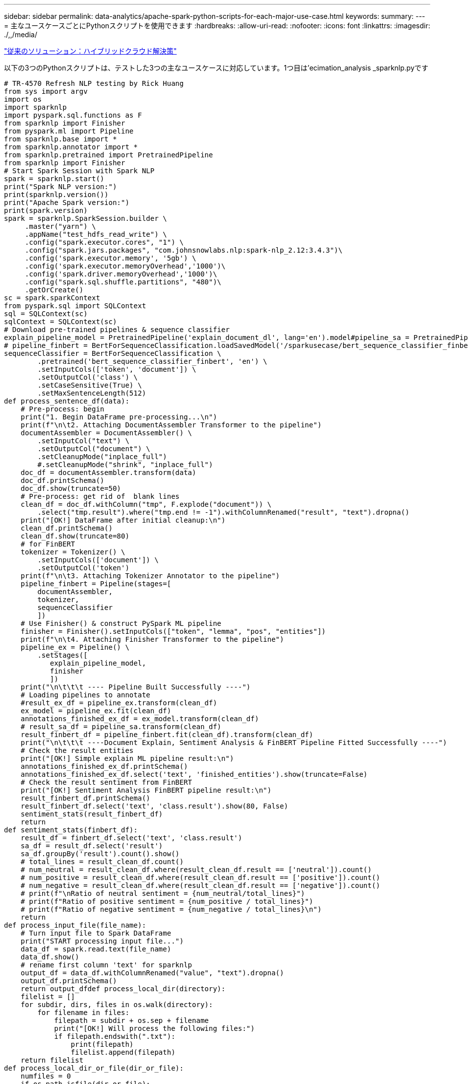 ---
sidebar: sidebar 
permalink: data-analytics/apache-spark-python-scripts-for-each-major-use-case.html 
keywords:  
summary:  
---
= 主なユースケースごとにPythonスクリプトを使用できます
:hardbreaks:
:allow-uri-read: 
:nofooter: 
:icons: font
:linkattrs: 
:imagesdir: ./,,/media/


link:apache-spark-hybrid-cloud-solution.html["従来のソリューション：ハイブリッドクラウド解決策"]

以下の3つのPythonスクリプトは、テストした3つの主なユースケースに対応しています。1つ目は'ecimation_analysis _sparknlp.pyです

....
# TR-4570 Refresh NLP testing by Rick Huang
from sys import argv
import os
import sparknlp
import pyspark.sql.functions as F
from sparknlp import Finisher
from pyspark.ml import Pipeline
from sparknlp.base import *
from sparknlp.annotator import *
from sparknlp.pretrained import PretrainedPipeline
from sparknlp import Finisher
# Start Spark Session with Spark NLP
spark = sparknlp.start()
print("Spark NLP version:")
print(sparknlp.version())
print("Apache Spark version:")
print(spark.version)
spark = sparknlp.SparkSession.builder \
     .master("yarn") \
     .appName("test_hdfs_read_write") \
     .config("spark.executor.cores", "1") \
     .config("spark.jars.packages", "com.johnsnowlabs.nlp:spark-nlp_2.12:3.4.3")\
     .config('spark.executor.memory', '5gb') \
     .config('spark.executor.memoryOverhead','1000')\
     .config('spark.driver.memoryOverhead','1000')\
     .config("spark.sql.shuffle.partitions", "480")\
     .getOrCreate()
sc = spark.sparkContext
from pyspark.sql import SQLContext
sql = SQLContext(sc)
sqlContext = SQLContext(sc)
# Download pre-trained pipelines & sequence classifier
explain_pipeline_model = PretrainedPipeline('explain_document_dl', lang='en').model#pipeline_sa = PretrainedPipeline("classifierdl_bertwiki_finance_sentiment_pipeline", lang="en")
# pipeline_finbert = BertForSequenceClassification.loadSavedModel('/sparkusecase/bert_sequence_classifier_finbert_en_3', spark)
sequenceClassifier = BertForSequenceClassification \
        .pretrained('bert_sequence_classifier_finbert', 'en') \
        .setInputCols(['token', 'document']) \
        .setOutputCol('class') \
        .setCaseSensitive(True) \
        .setMaxSentenceLength(512)
def process_sentence_df(data):
    # Pre-process: begin
    print("1. Begin DataFrame pre-processing...\n")
    print(f"\n\t2. Attaching DocumentAssembler Transformer to the pipeline")
    documentAssembler = DocumentAssembler() \
        .setInputCol("text") \
        .setOutputCol("document") \
        .setCleanupMode("inplace_full")
        #.setCleanupMode("shrink", "inplace_full")
    doc_df = documentAssembler.transform(data)
    doc_df.printSchema()
    doc_df.show(truncate=50)
    # Pre-process: get rid of  blank lines
    clean_df = doc_df.withColumn("tmp", F.explode("document")) \
        .select("tmp.result").where("tmp.end != -1").withColumnRenamed("result", "text").dropna()
    print("[OK!] DataFrame after initial cleanup:\n")
    clean_df.printSchema()
    clean_df.show(truncate=80)
    # for FinBERT
    tokenizer = Tokenizer() \
        .setInputCols(['document']) \
        .setOutputCol('token')
    print(f"\n\t3. Attaching Tokenizer Annotator to the pipeline")
    pipeline_finbert = Pipeline(stages=[
        documentAssembler,
        tokenizer,
        sequenceClassifier
        ])
    # Use Finisher() & construct PySpark ML pipeline
    finisher = Finisher().setInputCols(["token", "lemma", "pos", "entities"])
    print(f"\n\t4. Attaching Finisher Transformer to the pipeline")
    pipeline_ex = Pipeline() \
        .setStages([
           explain_pipeline_model,
           finisher
           ])
    print("\n\t\t\t ---- Pipeline Built Successfully ----")
    # Loading pipelines to annotate
    #result_ex_df = pipeline_ex.transform(clean_df)
    ex_model = pipeline_ex.fit(clean_df)
    annotations_finished_ex_df = ex_model.transform(clean_df)
    # result_sa_df = pipeline_sa.transform(clean_df)
    result_finbert_df = pipeline_finbert.fit(clean_df).transform(clean_df)
    print("\n\t\t\t ----Document Explain, Sentiment Analysis & FinBERT Pipeline Fitted Successfully ----")
    # Check the result entities
    print("[OK!] Simple explain ML pipeline result:\n")
    annotations_finished_ex_df.printSchema()
    annotations_finished_ex_df.select('text', 'finished_entities').show(truncate=False)
    # Check the result sentiment from FinBERT
    print("[OK!] Sentiment Analysis FinBERT pipeline result:\n")
    result_finbert_df.printSchema()
    result_finbert_df.select('text', 'class.result').show(80, False)
    sentiment_stats(result_finbert_df)
    return
def sentiment_stats(finbert_df):
    result_df = finbert_df.select('text', 'class.result')
    sa_df = result_df.select('result')
    sa_df.groupBy('result').count().show()
    # total_lines = result_clean_df.count()
    # num_neutral = result_clean_df.where(result_clean_df.result == ['neutral']).count()
    # num_positive = result_clean_df.where(result_clean_df.result == ['positive']).count()
    # num_negative = result_clean_df.where(result_clean_df.result == ['negative']).count()
    # print(f"\nRatio of neutral sentiment = {num_neutral/total_lines}")
    # print(f"Ratio of positive sentiment = {num_positive / total_lines}")
    # print(f"Ratio of negative sentiment = {num_negative / total_lines}\n")
    return
def process_input_file(file_name):
    # Turn input file to Spark DataFrame
    print("START processing input file...")
    data_df = spark.read.text(file_name)
    data_df.show()
    # rename first column 'text' for sparknlp
    output_df = data_df.withColumnRenamed("value", "text").dropna()
    output_df.printSchema()
    return output_dfdef process_local_dir(directory):
    filelist = []
    for subdir, dirs, files in os.walk(directory):
        for filename in files:
            filepath = subdir + os.sep + filename
            print("[OK!] Will process the following files:")
            if filepath.endswith(".txt"):
                print(filepath)
                filelist.append(filepath)
    return filelist
def process_local_dir_or_file(dir_or_file):
    numfiles = 0
    if os.path.isfile(dir_or_file):
        input_df = process_input_file(dir_or_file)
        print("Obtained input_df.")
        process_sentence_df(input_df)
        print("Processed input_df")
        numfiles += 1
    else:
        filelist = process_local_dir(dir_or_file)
        for file in filelist:
            input_df = process_input_file(file)
            process_sentence_df(input_df)
            numfiles += 1
    return numfiles
def process_hdfs_dir(dir_name):
    # Turn input files to Spark DataFrame
    print("START processing input HDFS directory...")
    data_df = spark.read.option("recursiveFileLookup", "true").text(dir_name)
    data_df.show()
    print("[DEBUG] total lines in data_df = ", data_df.count())
    # rename first column 'text' for sparknlp
    output_df = data_df.withColumnRenamed("value", "text").dropna()
    print("[DEBUG] output_df looks like: \n")
    output_df.show(40, False)
    print("[DEBUG] HDFS dir resulting data_df schema: \n")
    output_df.printSchema()
    process_sentence_df(output_df)
    print("Processed HDFS directory: ", dir_name)
    returnif __name__ == '__main__':
    try:
        if len(argv) == 2:
            print("Start processing input...\n")
    except:
        print("[ERROR] Please enter input text file or path to process!\n")
        exit(1)
    # This is for local file, not hdfs:
    numfiles = process_local_dir_or_file(str(argv[1]))
    # For HDFS single file & directory:
    input_df = process_input_file(str(argv[1]))
    print("Obtained input_df.")
    process_sentence_df(input_df)
    print("Processed input_df")
    numfiles += 1
    # For HDFS directory of subdirectories of files:
    input_parse_list = str(argv[1]).split('/')
    print(input_parse_list)
    if input_parse_list[-2:-1] == ['Transcripts']:
        print("Start processing HDFS directory: ", str(argv[1]))
        process_hdfs_dir(str(argv[1]))
    print(f"[OK!] All done. Number of files processed = {numfiles}")
....
2番目のスクリプトは'kers_spark_horovod_Rossmann _ estimator.pyです

....
# Copyright 2022 NetApp, Inc.
# Authored by Rick Huang
#
# Licensed under the Apache License, Version 2.0 (the "License");
# you may not use this file except in compliance with the License.
# You may obtain a copy of the License at
#
#     http://www.apache.org/licenses/LICENSE-2.0
#
# Unless required by applicable law or agreed to in writing, software
# distributed under the License is distributed on an "AS IS" BASIS,
# WITHOUT WARRANTIES OR CONDITIONS OF ANY KIND, either express or implied.
# See the License for the specific language governing permissions and
# limitations under the License.
# ==============================================================================
# The below code was modified from: https://www.kaggle.com/c/rossmann-store-sales
import argparse
import datetime
import os
import sys
from distutils.version import LooseVersion
import pyspark.sql.types as T
import pyspark.sql.functions as F
from pyspark import SparkConf, Row
from pyspark.sql import SparkSession
import tensorflow as tf
import tensorflow.keras.backend as K
from tensorflow.keras.layers import Input, Embedding, Concatenate, Dense, Flatten, Reshape, BatchNormalization, Dropout
import horovod.spark.keras as hvd
from horovod.spark.common.backend import SparkBackend
from horovod.spark.common.store import Store
from horovod.tensorflow.keras.callbacks import BestModelCheckpoint
parser = argparse.ArgumentParser(description='Horovod Keras Spark Rossmann Estimator Example',
                                 formatter_class=argparse.ArgumentDefaultsHelpFormatter)
parser.add_argument('--master',
                    help='spark cluster to use for training. If set to None, uses current default cluster. Cluster'
                         'should be set up to provide a Spark task per multiple CPU cores, or per GPU, e.g. by'
                         'supplying `-c <NUM_GPUS>` in Spark Standalone mode')
parser.add_argument('--num-proc', type=int,
                    help='number of worker processes for training, default: `spark.default.parallelism`')
parser.add_argument('--learning_rate', type=float, default=0.0001,
                    help='initial learning rate')
parser.add_argument('--batch-size', type=int, default=100,
                    help='batch size')
parser.add_argument('--epochs', type=int, default=100,
                    help='number of epochs to train')
parser.add_argument('--sample-rate', type=float,
                    help='desired sampling rate. Useful to set to low number (e.g. 0.01) to make sure that '
                         'end-to-end process works')
parser.add_argument('--data-dir', default='file://' + os.getcwd(),
                    help='location of data on local filesystem (prefixed with file://) or on HDFS')
parser.add_argument('--local-submission-csv', default='submission.csv',
                    help='output submission predictions CSV')
parser.add_argument('--local-checkpoint-file', default='checkpoint',
                    help='model checkpoint')
parser.add_argument('--work-dir', default='/tmp',
                    help='temporary working directory to write intermediate files (prefix with hdfs:// to use HDFS)')
if __name__ == '__main__':
    args = parser.parse_args()
    # ================ #
    # DATA PREPARATION #
    # ================ #
    print('================')
    print('Data preparation')
    print('================')
    # Create Spark session for data preparation.
    conf = SparkConf() \
        .setAppName('Keras Spark Rossmann Estimator Example') \
        .set('spark.sql.shuffle.partitions', '480') \
        .set("spark.executor.cores", "1") \
        .set('spark.executor.memory', '5gb') \
        .set('spark.executor.memoryOverhead','1000')\
        .set('spark.driver.memoryOverhead','1000')
    if args.master:
        conf.setMaster(args.master)
    elif args.num_proc:
        conf.setMaster('local[{}]'.format(args.num_proc))
    spark = SparkSession.builder.config(conf=conf).getOrCreate()
    train_csv = spark.read.csv('%s/train.csv' % args.data_dir, header=True)
    test_csv = spark.read.csv('%s/test.csv' % args.data_dir, header=True)
    store_csv = spark.read.csv('%s/store.csv' % args.data_dir, header=True)
    store_states_csv = spark.read.csv('%s/store_states.csv' % args.data_dir, header=True)
    state_names_csv = spark.read.csv('%s/state_names.csv' % args.data_dir, header=True)
    google_trend_csv = spark.read.csv('%s/googletrend.csv' % args.data_dir, header=True)
    weather_csv = spark.read.csv('%s/weather.csv' % args.data_dir, header=True)
    def expand_date(df):
        df = df.withColumn('Date', df.Date.cast(T.DateType()))
        return df \
            .withColumn('Year', F.year(df.Date)) \
            .withColumn('Month', F.month(df.Date)) \
            .withColumn('Week', F.weekofyear(df.Date)) \
            .withColumn('Day', F.dayofmonth(df.Date))
    def prepare_google_trend():
        # Extract week start date and state.
        google_trend_all = google_trend_csv \
            .withColumn('Date', F.regexp_extract(google_trend_csv.week, '(.*?) -', 1)) \
            .withColumn('State', F.regexp_extract(google_trend_csv.file, 'Rossmann_DE_(.*)', 1))
        # Map state NI -> HB,NI to align with other data sources.
        google_trend_all = google_trend_all \
            .withColumn('State', F.when(google_trend_all.State == 'NI', 'HB,NI').otherwise(google_trend_all.State))
        # Expand dates.
        return expand_date(google_trend_all)
    def add_elapsed(df, cols):
        def add_elapsed_column(col, asc):
            def fn(rows):
                last_store, last_date = None, None
                for r in rows:
                    if last_store != r.Store:
                        last_store = r.Store
                        last_date = r.Date
                    if r[col]:
                        last_date = r.Date
                    fields = r.asDict().copy()
                    fields[('After' if asc else 'Before') + col] = (r.Date - last_date).days
                    yield Row(**fields)
            return fn
        df = df.repartition(df.Store)
        for asc in [False, True]:
            sort_col = df.Date.asc() if asc else df.Date.desc()
            rdd = df.sortWithinPartitions(df.Store.asc(), sort_col).rdd
            for col in cols:
                rdd = rdd.mapPartitions(add_elapsed_column(col, asc))
            df = rdd.toDF()
        return df
    def prepare_df(df):
        num_rows = df.count()
        # Expand dates.
        df = expand_date(df)
        df = df \
            .withColumn('Open', df.Open != '0') \
            .withColumn('Promo', df.Promo != '0') \
            .withColumn('StateHoliday', df.StateHoliday != '0') \
            .withColumn('SchoolHoliday', df.SchoolHoliday != '0')
        # Merge in store information.
        store = store_csv.join(store_states_csv, 'Store')
        df = df.join(store, 'Store')
        # Merge in Google Trend information.
        google_trend_all = prepare_google_trend()
        df = df.join(google_trend_all, ['State', 'Year', 'Week']).select(df['*'], google_trend_all.trend)
        # Merge in Google Trend for whole Germany.
        google_trend_de = google_trend_all[google_trend_all.file == 'Rossmann_DE'].withColumnRenamed('trend', 'trend_de')
        df = df.join(google_trend_de, ['Year', 'Week']).select(df['*'], google_trend_de.trend_de)
        # Merge in weather.
        weather = weather_csv.join(state_names_csv, weather_csv.file == state_names_csv.StateName)
        df = df.join(weather, ['State', 'Date'])
        # Fix null values.
        df = df \
            .withColumn('CompetitionOpenSinceYear', F.coalesce(df.CompetitionOpenSinceYear, F.lit(1900))) \
            .withColumn('CompetitionOpenSinceMonth', F.coalesce(df.CompetitionOpenSinceMonth, F.lit(1))) \
            .withColumn('Promo2SinceYear', F.coalesce(df.Promo2SinceYear, F.lit(1900))) \
            .withColumn('Promo2SinceWeek', F.coalesce(df.Promo2SinceWeek, F.lit(1)))
        # Days & months competition was open, cap to 2 years.
        df = df.withColumn('CompetitionOpenSince',
                           F.to_date(F.format_string('%s-%s-15', df.CompetitionOpenSinceYear,
                                                     df.CompetitionOpenSinceMonth)))
        df = df.withColumn('CompetitionDaysOpen',
                           F.when(df.CompetitionOpenSinceYear > 1900,
                                  F.greatest(F.lit(0), F.least(F.lit(360 * 2), F.datediff(df.Date, df.CompetitionOpenSince))))
                           .otherwise(0))
        df = df.withColumn('CompetitionMonthsOpen', (df.CompetitionDaysOpen / 30).cast(T.IntegerType()))
        # Days & weeks of promotion, cap to 25 weeks.
        df = df.withColumn('Promo2Since',
                           F.expr('date_add(format_string("%s-01-01", Promo2SinceYear), (cast(Promo2SinceWeek as int) - 1) * 7)'))
        df = df.withColumn('Promo2Days',
                           F.when(df.Promo2SinceYear > 1900,
                                  F.greatest(F.lit(0), F.least(F.lit(25 * 7), F.datediff(df.Date, df.Promo2Since))))
                           .otherwise(0))
        df = df.withColumn('Promo2Weeks', (df.Promo2Days / 7).cast(T.IntegerType()))
        # Check that we did not lose any rows through inner joins.
        assert num_rows == df.count(), 'lost rows in joins'
        return df
    def build_vocabulary(df, cols):
        vocab = {}
        for col in cols:
            values = [r[0] for r in df.select(col).distinct().collect()]
            col_type = type([x for x in values if x is not None][0])
            default_value = col_type()
            vocab[col] = sorted(values, key=lambda x: x or default_value)
        return vocab
    def cast_columns(df, cols):
        for col in cols:
            df = df.withColumn(col, F.coalesce(df[col].cast(T.FloatType()), F.lit(0.0)))
        return df
    def lookup_columns(df, vocab):
        def lookup(mapping):
            def fn(v):
                return mapping.index(v)
            return F.udf(fn, returnType=T.IntegerType())
        for col, mapping in vocab.items():
            df = df.withColumn(col, lookup(mapping)(df[col]))
        return df
    if args.sample_rate:
        train_csv = train_csv.sample(withReplacement=False, fraction=args.sample_rate)
        test_csv = test_csv.sample(withReplacement=False, fraction=args.sample_rate)
    # Prepare data frames from CSV files.
    train_df = prepare_df(train_csv).cache()
    test_df = prepare_df(test_csv).cache()
    # Add elapsed times from holidays & promos, the data spanning training & test datasets.
    elapsed_cols = ['Promo', 'StateHoliday', 'SchoolHoliday']
    elapsed = add_elapsed(train_df.select('Date', 'Store', *elapsed_cols)
                          .unionAll(test_df.select('Date', 'Store', *elapsed_cols)),
                          elapsed_cols)
    # Join with elapsed times.
    train_df = train_df \
        .join(elapsed, ['Date', 'Store']) \
        .select(train_df['*'], *[prefix + col for prefix in ['Before', 'After'] for col in elapsed_cols])
    test_df = test_df \
        .join(elapsed, ['Date', 'Store']) \
        .select(test_df['*'], *[prefix + col for prefix in ['Before', 'After'] for col in elapsed_cols])
    # Filter out zero sales.
    train_df = train_df.filter(train_df.Sales > 0)
    print('===================')
    print('Prepared data frame')
    print('===================')
    train_df.show()
    categorical_cols = [
        'Store', 'State', 'DayOfWeek', 'Year', 'Month', 'Day', 'Week', 'CompetitionMonthsOpen', 'Promo2Weeks', 'StoreType',
        'Assortment', 'PromoInterval', 'CompetitionOpenSinceYear', 'Promo2SinceYear', 'Events', 'Promo',
        'StateHoliday', 'SchoolHoliday'
    ]
    continuous_cols = [
        'CompetitionDistance', 'Max_TemperatureC', 'Mean_TemperatureC', 'Min_TemperatureC', 'Max_Humidity',
        'Mean_Humidity', 'Min_Humidity', 'Max_Wind_SpeedKm_h', 'Mean_Wind_SpeedKm_h', 'CloudCover', 'trend', 'trend_de',
        'BeforePromo', 'AfterPromo', 'AfterStateHoliday', 'BeforeStateHoliday', 'BeforeSchoolHoliday', 'AfterSchoolHoliday'
    ]
    all_cols = categorical_cols + continuous_cols
    # Select features.
    train_df = train_df.select(*(all_cols + ['Sales', 'Date'])).cache()
    test_df = test_df.select(*(all_cols + ['Id', 'Date'])).cache()
    # Build vocabulary of categorical columns.
    vocab = build_vocabulary(train_df.select(*categorical_cols)
                             .unionAll(test_df.select(*categorical_cols)).cache(),
                             categorical_cols)
    # Cast continuous columns to float & lookup categorical columns.
    train_df = cast_columns(train_df, continuous_cols + ['Sales'])
    train_df = lookup_columns(train_df, vocab)
    test_df = cast_columns(test_df, continuous_cols)
    test_df = lookup_columns(test_df, vocab)
    # Split into training & validation.
    # Test set is in 2015, use the same period in 2014 from the training set as a validation set.
    test_min_date = test_df.agg(F.min(test_df.Date)).collect()[0][0]
    test_max_date = test_df.agg(F.max(test_df.Date)).collect()[0][0]
    one_year = datetime.timedelta(365)
    train_df = train_df.withColumn('Validation',
                                   (train_df.Date > test_min_date - one_year) & (train_df.Date <= test_max_date - one_year))
    # Determine max Sales number.
    max_sales = train_df.agg(F.max(train_df.Sales)).collect()[0][0]
    # Convert Sales to log domain
    train_df = train_df.withColumn('Sales', F.log(train_df.Sales))
    print('===================================')
    print('Data frame with transformed columns')
    print('===================================')
    train_df.show()
    print('================')
    print('Data frame sizes')
    print('================')
    train_rows = train_df.filter(~train_df.Validation).count()
    val_rows = train_df.filter(train_df.Validation).count()
    test_rows = test_df.count()
    print('Training: %d' % train_rows)
    print('Validation: %d' % val_rows)
    print('Test: %d' % test_rows)
    # ============== #
    # MODEL TRAINING #
    # ============== #
    print('==============')
    print('Model training')
    print('==============')
    def exp_rmspe(y_true, y_pred):
        """Competition evaluation metric, expects logarithic inputs."""
        pct = tf.square((tf.exp(y_true) - tf.exp(y_pred)) / tf.exp(y_true))
        # Compute mean excluding stores with zero denominator.
        x = tf.reduce_sum(tf.where(y_true > 0.001, pct, tf.zeros_like(pct)))
        y = tf.reduce_sum(tf.where(y_true > 0.001, tf.ones_like(pct), tf.zeros_like(pct)))
        return tf.sqrt(x / y)
    def act_sigmoid_scaled(x):
        """Sigmoid scaled to logarithm of maximum sales scaled by 20%."""
        return tf.nn.sigmoid(x) * tf.math.log(max_sales) * 1.2
    CUSTOM_OBJECTS = {'exp_rmspe': exp_rmspe,
                      'act_sigmoid_scaled': act_sigmoid_scaled}
    # Disable GPUs when building the model to prevent memory leaks
    if LooseVersion(tf.__version__) >= LooseVersion('2.0.0'):
        # See https://github.com/tensorflow/tensorflow/issues/33168
        os.environ['CUDA_VISIBLE_DEVICES'] = '-1'
    else:
        K.set_session(tf.Session(config=tf.ConfigProto(device_count={'GPU': 0})))
    # Build the model.
    inputs = {col: Input(shape=(1,), name=col) for col in all_cols}
    embeddings = [Embedding(len(vocab[col]), 10, input_length=1, name='emb_' + col)(inputs[col])
                  for col in categorical_cols]
    continuous_bn = Concatenate()([Reshape((1, 1), name='reshape_' + col)(inputs[col])
                                   for col in continuous_cols])
    continuous_bn = BatchNormalization()(continuous_bn)
    x = Concatenate()(embeddings + [continuous_bn])
    x = Flatten()(x)
    x = Dense(1000, activation='relu', kernel_regularizer=tf.keras.regularizers.l2(0.00005))(x)
    x = Dense(1000, activation='relu', kernel_regularizer=tf.keras.regularizers.l2(0.00005))(x)
    x = Dense(1000, activation='relu', kernel_regularizer=tf.keras.regularizers.l2(0.00005))(x)
    x = Dense(500, activation='relu', kernel_regularizer=tf.keras.regularizers.l2(0.00005))(x)
    x = Dropout(0.5)(x)
    output = Dense(1, activation=act_sigmoid_scaled)(x)
    model = tf.keras.Model([inputs[f] for f in all_cols], output)
    model.summary()
    opt = tf.keras.optimizers.Adam(lr=args.learning_rate, epsilon=1e-3)
    # Checkpoint callback to specify options for the returned Keras model
    ckpt_callback = BestModelCheckpoint(monitor='val_loss', mode='auto', save_freq='epoch')
    # Horovod: run training.
    store = Store.create(args.work_dir)
    backend = SparkBackend(num_proc=args.num_proc,
                           stdout=sys.stdout, stderr=sys.stderr,
                           prefix_output_with_timestamp=True)
    keras_estimator = hvd.KerasEstimator(backend=backend,
                                         store=store,
                                         model=model,
                                         optimizer=opt,
                                         loss='mae',
                                         metrics=[exp_rmspe],
                                         custom_objects=CUSTOM_OBJECTS,
                                         feature_cols=all_cols,
                                         label_cols=['Sales'],
                                         validation='Validation',
                                         batch_size=args.batch_size,
                                         epochs=args.epochs,
                                         verbose=2,
                                         checkpoint_callback=ckpt_callback)
    keras_model = keras_estimator.fit(train_df).setOutputCols(['Sales_output'])
    history = keras_model.getHistory()
    best_val_rmspe = min(history['val_exp_rmspe'])
    print('Best RMSPE: %f' % best_val_rmspe)
    # Save the trained model.
    keras_model.save(args.local_checkpoint_file)
    print('Written checkpoint to %s' % args.local_checkpoint_file)
    # ================ #
    # FINAL PREDICTION #
    # ================ #
    print('================')
    print('Final prediction')
    print('================')
    pred_df=keras_model.transform(test_df)
    pred_df.printSchema()
    pred_df.show(5)
    # Convert from log domain to real Sales numbers
    pred_df=pred_df.withColumn('Sales_pred', F.exp(pred_df.Sales_output))
    submission_df = pred_df.select(pred_df.Id.cast(T.IntegerType()), pred_df.Sales_pred).toPandas()
    submission_df.sort_values(by=['Id']).to_csv(args.local_submission_csv, index=False)
    print('Saved predictions to %s' % args.local_submission_csv)
    spark.stop()
....
3番目のスクリプトは'run_classification_Crito_spark.pyです

....
import tempfile, string, random, os, uuid
import argparse, datetime, sys, shutil
import csv
import numpy as np
from sklearn.model_selection import train_test_split
from tensorflow.keras.callbacks import EarlyStopping
from pyspark import SparkContext
from pyspark.sql import SparkSession, SQLContext, Row, DataFrame
from pyspark.mllib import linalg as mllib_linalg
from pyspark.mllib.linalg import SparseVector as mllibSparseVector
from pyspark.mllib.linalg import VectorUDT as mllibVectorUDT
from pyspark.mllib.linalg import Vector as mllibVector, Vectors as mllibVectors
from pyspark.mllib.regression import LabeledPoint
from pyspark.mllib.classification import LogisticRegressionWithSGD
from pyspark.ml import linalg as ml_linalg
from pyspark.ml.linalg import VectorUDT as mlVectorUDT
from pyspark.ml.linalg import SparseVector as mlSparseVector
from pyspark.ml.linalg import Vector as mlVector, Vectors as mlVectors
from pyspark.ml.classification import LogisticRegression
from pyspark.ml.feature import OneHotEncoder
from math import log
from math import exp  # exp(-t) = e^-t
from operator import add
from pyspark.sql.functions import udf, split, lit
from pyspark.sql.functions import size, sum as sqlsum
import pyspark.sql.functions as F
import pyspark.sql.types as T
from pyspark.sql.types import ArrayType, StructType, StructField, LongType, StringType, IntegerType, FloatType
from pyspark.sql.functions import explode, col, log, when
from collections import defaultdict
import pandas as pd
import pyspark.pandas as ps
from sklearn.metrics import log_loss, roc_auc_score
from sklearn.model_selection import train_test_split
from sklearn.preprocessing import LabelEncoder, MinMaxScaler
from deepctr.models import DeepFM
from deepctr.feature_column import SparseFeat, DenseFeat, get_feature_names
spark = SparkSession.builder \
    .master("yarn") \
    .appName("deep_ctr_classification") \
    .config("spark.jars.packages", "io.github.ravwojdyla:spark-schema-utils_2.12:0.1.0") \
    .config("spark.executor.cores", "1") \
    .config('spark.executor.memory', '5gb') \
    .config('spark.executor.memoryOverhead', '1500') \
    .config('spark.driver.memoryOverhead', '1500') \
    .config("spark.sql.shuffle.partitions", "480") \
    .config("spark.sql.execution.arrow.enabled", "true") \
    .config("spark.driver.maxResultSize", "50gb") \
    .getOrCreate()
# spark.conf.set("spark.sql.execution.arrow.enabled", "true") # deprecated
print("Apache Spark version:")
print(spark.version)
sc = spark.sparkContext
sqlContext = SQLContext(sc)
parser = argparse.ArgumentParser(description='Spark DCN CTR Prediction Example',
                                 formatter_class=argparse.ArgumentDefaultsHelpFormatter)
parser.add_argument('--data-dir', default='file://' + os.getcwd(),
                    help='location of data on local filesystem (prefixed with file://) or on HDFS')
def process_input_file(file_name, sparse_feat, dense_feat):
    # Need this preprocessing to turn Criteo raw file into CSV:
    print("START processing input file...")
    # only convert the file ONCE
    # sample = open(file_name)
    # sample = '\n'.join([str(x.replace('\n', '').replace('\t', ',')) for x in sample])
    # # Add header in data file and save as CSV
    # header = ','.join(str(x) for x in (['label'] + dense_feat + sparse_feat))
    # with open('/sparkdemo/tr-4570-data/ctr_train.csv', mode='w', encoding="utf-8") as f:
    #     f.write(header + '\n' + sample)
    #     f.close()
    # print("Raw training file processed and saved as CSV: ", f.name)
    raw_df = sqlContext.read.option("header", True).csv(file_name)
    raw_df.show(5, False)
    raw_df.printSchema()
    # convert columns I1 to I13 from string to integers
    conv_df = raw_df.select(col('label').cast("double"),
                            *(col(i).cast("float").alias(i) for i in raw_df.columns if i in dense_feat),
                            *(col(c) for c in raw_df.columns if c in sparse_feat))
    print("Schema of raw_df with integer columns type changed:")
    conv_df.printSchema()
    # result_pdf = conv_df.select("*").toPandas()
    tmp_df = conv_df.na.fill(0, dense_feat)
    result_df = tmp_df.na.fill('-1', sparse_feat)
    result_df.show()
    return result_df
if __name__ == "__main__":
    args = parser.parse_args()
    # Pandas read CSV
    # data = pd.read_csv('%s/criteo_sample.txt' % args.data_dir)
    # print("Obtained Pandas df.")
    dense_features = ['I' + str(i) for i in range(1, 14)]
    sparse_features = ['C' + str(i) for i in range(1, 27)]
    # Spark read CSV
    # process_input_file('%s/train.txt' % args.data_dir, sparse_features, dense_features) # run only ONCE
    spark_df = process_input_file('%s/data.txt' % args.data_dir, sparse_features, dense_features) # sample data
    # spark_df = process_input_file('%s/ctr_train.csv' % args.data_dir, sparse_features, dense_features)
    print("Obtained Spark df and filled in missing features.")
    data = spark_df
    # Pandas
    #data[sparse_features] = data[sparse_features].fillna('-1', )
    #data[dense_features] = data[dense_features].fillna(0, )
    target = ['label']
    label_npa = data.select("label").toPandas().to_numpy()
    print("label numPy array has length = ", len(label_npa)) # 45,840,617 w/ 11GB dataset
    label_npa.ravel()
    label_npa.reshape(len(label_npa), )
    # 1.Label Encoding for sparse features,and do simple Transformation for dense features
    print("Before LabelEncoder():")
    data.printSchema()  # label: float (nullable = true)
    for feat in sparse_features:
        lbe = LabelEncoder()
        tmp_pdf = data.select(feat).toPandas().to_numpy()
        tmp_ndarray = lbe.fit_transform(tmp_pdf)
        print("After LabelEncoder(), tmp_ndarray[0] =", tmp_ndarray[0])
        # print("Data tmp PDF after lbe transformation, the output ndarray has length = ", len(tmp_ndarray)) # 45,840,617 for 11GB dataset
        tmp_ndarray.ravel()
        tmp_ndarray.reshape(len(tmp_ndarray), )
        out_ndarray = np.column_stack([label_npa, tmp_ndarray])
        pdf = pd.DataFrame(out_ndarray, columns=['label', feat])
        s_df = spark.createDataFrame(pdf)
        s_df.printSchema() # label: double (nullable = true)
        print("Before joining data df with s_df, s_df example rows:")
        s_df.show(1, False)
        data = data.drop(feat).join(s_df, 'label').drop('label')
        print("After LabelEncoder(), data df example rows:")
        data.show(1, False)
        print("Finished processing sparse_features: ", feat)
    print("Data DF after label encoding: ")
    data.show()
    data.printSchema()
    mms = MinMaxScaler(feature_range=(0, 1))
    # data[dense_features] = mms.fit_transform(data[dense_features]) # for Pandas df
    tmp_pdf = data.select(dense_features).toPandas().to_numpy()
    tmp_ndarray = mms.fit_transform(tmp_pdf)
    tmp_ndarray.ravel()
    tmp_ndarray.reshape(len(tmp_ndarray), len(tmp_ndarray[0]))
    out_ndarray = np.column_stack([label_npa, tmp_ndarray])
    pdf = pd.DataFrame(out_ndarray, columns=['label'] + dense_features)
    s_df = spark.createDataFrame(pdf)
    s_df.printSchema()
    data.drop(*dense_features).join(s_df, 'label').drop('label')
    print("Finished processing dense_features: ", dense_features)
    print("Data DF after MinMaxScaler: ")
    data.show()

    # 2.count #unique features for each sparse field,and record dense feature field name
    fixlen_feature_columns = [SparseFeat(feat, vocabulary_size=data.select(feat).distinct().count() + 1, embedding_dim=4)
                              for i, feat in enumerate(sparse_features)] + \
                             [DenseFeat(feat, 1, ) for feat in dense_features]
    dnn_feature_columns = fixlen_feature_columns
    linear_feature_columns = fixlen_feature_columns
    feature_names = get_feature_names(linear_feature_columns + dnn_feature_columns)
    # 3.generate input data for model
    # train, test = train_test_split(data.toPandas(), test_size=0.2, random_state=2020) # Pandas; might hang for 11GB data
    train, test = data.randomSplit(weights=[0.8, 0.2], seed=200)
    print("Training dataset size = ", train.count())
    print("Testing dataset size = ", test.count())
    # Pandas:
    # train_model_input = {name: train[name] for name in feature_names}
    # test_model_input = {name: test[name] for name in feature_names}
    # Spark DF:
    train_model_input = {}
    test_model_input = {}
    for name in feature_names:
        if name.startswith('I'):
            tr_pdf = train.select(name).toPandas()
            train_model_input[name] = pd.to_numeric(tr_pdf[name])
            ts_pdf = test.select(name).toPandas()
            test_model_input[name] = pd.to_numeric(ts_pdf[name])
    # 4.Define Model,train,predict and evaluate
    model = DeepFM(linear_feature_columns, dnn_feature_columns, task='binary')
    model.compile("adam", "binary_crossentropy",
                  metrics=['binary_crossentropy'], )
    lb_pdf = train.select(target).toPandas()
    history = model.fit(train_model_input, pd.to_numeric(lb_pdf['label']).values,
                        batch_size=256, epochs=10, verbose=2, validation_split=0.2, )
    pred_ans = model.predict(test_model_input, batch_size=256)
    print("test LogLoss", round(log_loss(pd.to_numeric(test.select(target).toPandas()).values, pred_ans), 4))
    print("test AUC", round(roc_auc_score(pd.to_numeric(test.select(target).toPandas()).values, pred_ans), 4))
....
link:apache-spark-conclusion.html["次は終わりです"]
